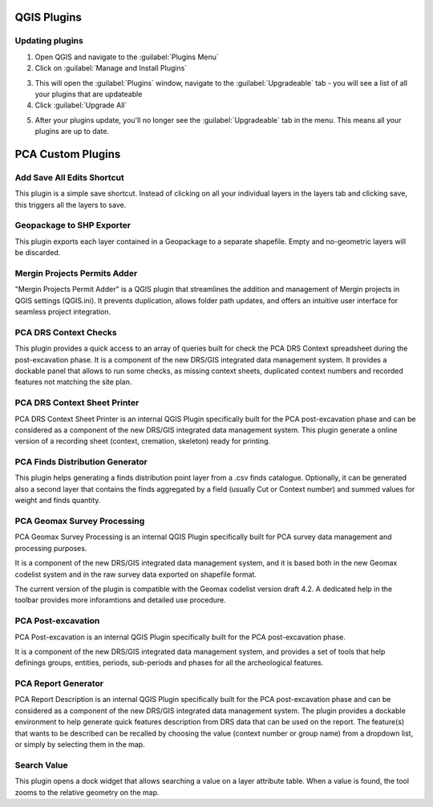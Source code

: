 QGIS Plugins
=============


Updating plugins
----------------

1. Open QGIS and navigate to the :guilabel:`Plugins Menu`

2. Click on :guilabel:`Manage and Install Plugins`

.. image:: images/upgrade/open_plugins_window.png
   :width: 800
   :align: center

3. This will open the :guilabel:`Plugins` window, navigate to the :guilabel:`Upgradeable` tab - you will see a list of all your plugins that are updateable

4. Click :guilabel:`Upgrade All`

.. image:: images/upgrade/plugins_upgradeable2.png
   :width: 800
   :align: center

5. After your plugins update, you'll no longer see the :guilabel:`Upgradeable` tab in the menu. This means all your plugins are up to date.

.. image:: images/upgrade/no_updates.png
   :width: 800
   :align: center

PCA Custom Plugins
==================


Add Save All Edits Shortcut
---------------------------
.. image:: images/save_all_shortcut/save_shortcut.png
   :width: 50
   :align: left

This plugin is a simple save shortcut. Instead of clicking on all your individual layers in the layers tab and clicking save, this triggers all the layers to save.


Geopackage to SHP Exporter
--------------------------

This plugin exports each layer contained in a Geopackage to a separate shapefile. Empty and no-geometric layers will be discarded.


Mergin Projects Permits Adder
-----------------------------

"Mergin Projects Permit Adder" is a QGIS plugin that streamlines the addition and management of Mergin projects in QGIS settings (QGIS.ini). It prevents duplication, allows folder path updates, and offers an intuitive user interface for seamless project integration.


PCA DRS Context Checks
----------------------

This plugin provides a quick access to an array of queries built for check the PCA DRS Context spreadsheet during the post-excavation phase.
It is a component of the new DRS/GIS integrated data management system.
It provides a dockable panel that allows to run some checks, as missing context sheets, duplicated context numbers and recorded features not matching the site plan.

PCA DRS Context Sheet Printer
-----------------------------

PCA DRS Context Sheet Printer is an internal QGIS Plugin specifically built for the PCA post-excavation phase and can be considered as a component of the new DRS/GIS integrated data management system.
This plugin generate a online version of a recording sheet (context, cremation, skeleton) ready for printing.

PCA Finds Distribution Generator
--------------------------------

This plugin helps generating a finds distribution point layer from a .csv finds catalogue. Optionally, it can be generated also a second layer that contains the finds aggregated by a field (usually Cut or Context number) and summed values for weight and finds quantity.


PCA Geomax Survey Processing
----------------------------

PCA Geomax Survey Processing is an internal QGIS Plugin specifically built for PCA survey data management and processing purposes.

It is a component of the new DRS/GIS integrated data management system, and it is based both in the new Geomax codelist system and in the raw survey data exported on shapefile format.

The current version of the plugin is compatible with the Geomax codelist version draft 4.2. A dedicated help in the toolbar provides more inforamtions and detailed use procedure.

PCA Post-excavation
-------------------

PCA Post-excavation is an internal QGIS Plugin specifically built for the PCA post-excavation phase.


It is a component of the new DRS/GIS integrated data management system, and provides a set of tools that help definings groups, entities, periods, sub-periods and phases for all the archeological features.


PCA Report Generator
--------------------

PCA Report Description is an internal QGIS Plugin specifically built for the PCA post-excavation phase and can be considered as a component of the new DRS/GIS integrated data management system.
The plugin provides a dockable environment to help generate quick features description from DRS data that can be used on the report. The feature(s) that wants to be described can be recalled by choosing the value (context number or group name) from a dropdown list, or simply by selecting them in the map.


Search Value
------------

This plugin opens a dock widget that allows searching a value on a layer attribute table. When a value is found, the tool zooms to the relative geometry on the map.